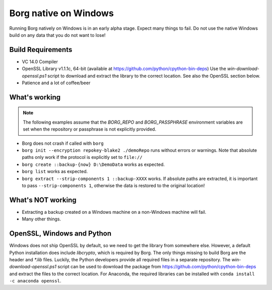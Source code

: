 Borg native on Windows
======================

Running Borg natively on Windows is in an early alpha stage. Expect many things to fail.
Do not use the native Windows build on any data that you do not want to lose!

Build Requirements
------------------

- VC 14.0 Compiler
- OpenSSL Library v1.1.1c, 64-bit (available at https://github.com/python/cpython-bin-deps)
  Use the `win-download-openssl.ps1` script to download and extract the library to
  the correct location. See also the OpenSSL section below.
- Patience and a lot of coffee/beer

What's working
--------------

.. note::
   The following examples assume that the `BORG_REPO` and `BORG_PASSPHRASE` environment variables are set
   when the repository or passphrase is not explicitly provided.

- Borg does not crash if called with ``borg``
- ``borg init --encryption repokey-blake2 ./demoRepo`` runs without errors or warnings.
  Note that absolute paths only work if the protocol is explicitly set to ``file://``
- ``borg create ::backup-{now} D:\DemoData`` works as expected.
- ``borg list`` works as expected.
- ``borg extract --strip-components 1 ::backup-XXXX`` works.
  If absolute paths are extracted, it is important to pass ``--strip-components 1``,
  otherwise the data is restored to the original location!

What's NOT working
------------------

- Extracting a backup created on a Windows machine on a non-Windows machine will fail.
- Many other things.


OpenSSL, Windows and Python
---------------------------
Windows does not ship OpenSSL by default, so we need to get the library from somewhere else.
However, a default Python installation does include `libcrypto`, which is required by Borg.
The only things missing to build Borg are the header and `*.lib` files.
Luckily, the Python developers provide all required files in a separate repository.
The `win-download-openssl.ps1` script can be used to download the package from
https://github.com/python/cpython-bin-deps and extract the files to the correct location.
For Anaconda, the required libraries can be installed with ``conda install -c anaconda openssl``.

